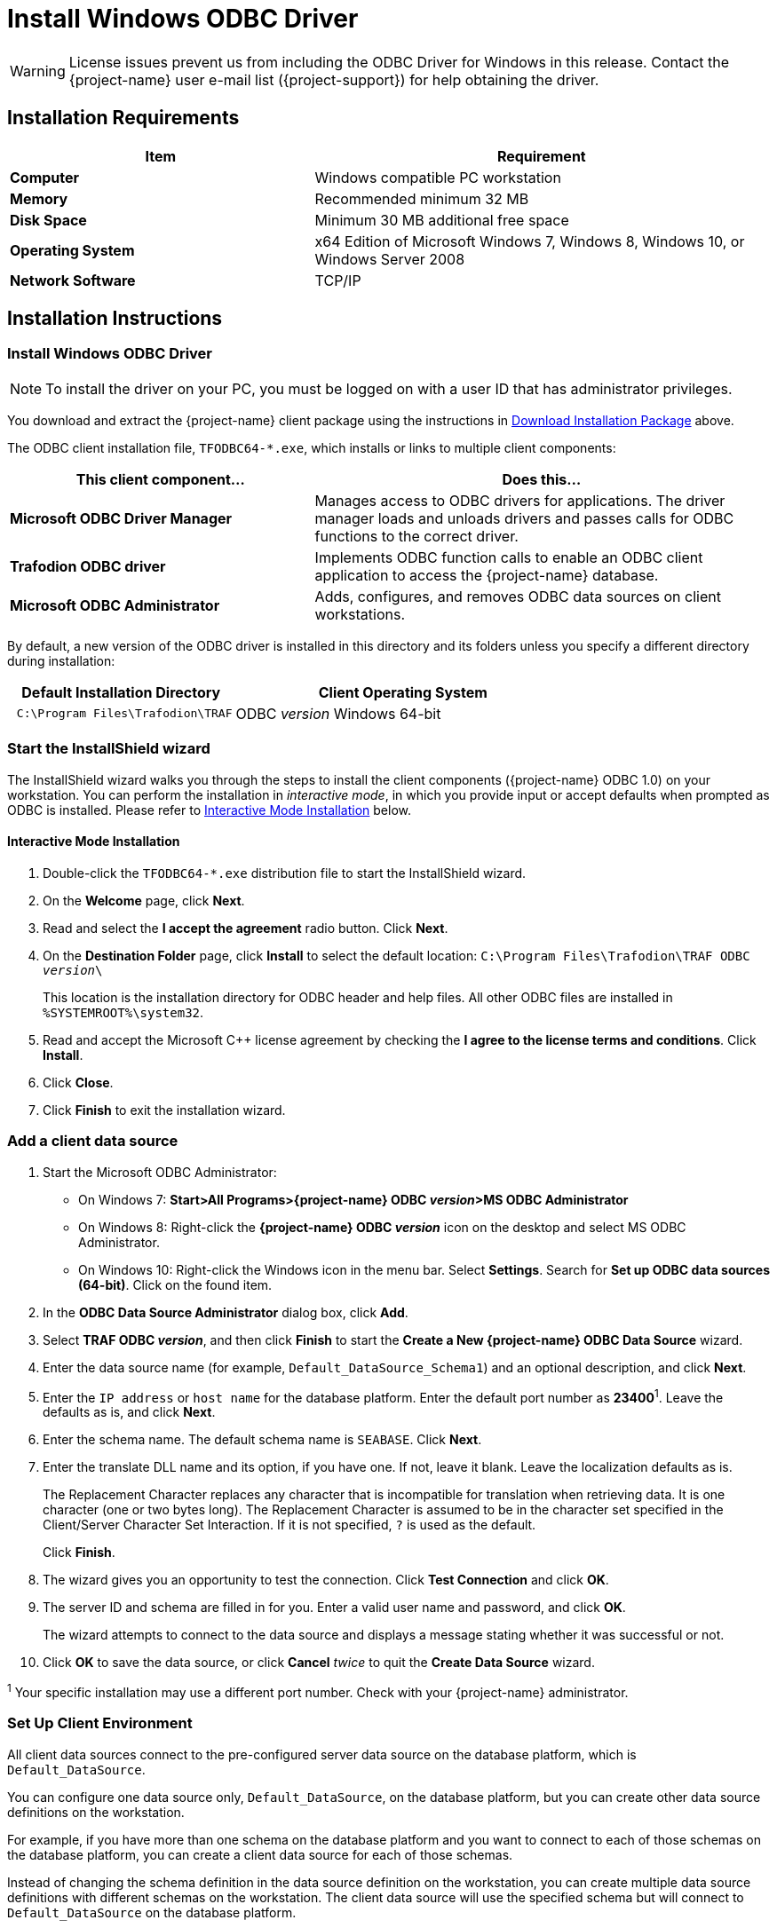 ////
/**
 *@@@ START COPYRIGHT @@@
 * Licensed to the Apache Software Foundation (ASF) under one
 * or more contributor license agreements.  See the NOTICE file
 * distributed with this work for additional information
 * regarding copyright ownership.  The ASF licenses this file
 * to you under the Apache License, Version 2.0 (the
 * "License"); you may not use this file except in compliance
 * with the License.  You may obtain a copy of the License at
 *
 *     http://www.apache.org/licenses/LICENSE-2.0
 *
 * Unless required by applicable law or agreed to in writing, software
 * distributed under the License is distributed on an "AS IS" BASIS,
 * WITHOUT WARRANTIES OR CONDITIONS OF ANY KIND, either express or implied.
 * See the License for the specific language governing permissions and
 * limitations under the License.
 * @@@ END COPYRIGHT @@@
 */
////

[[install-windows-odbc-driver]]
= Install Windows ODBC Driver

WARNING: License issues prevent us from including the ODBC Driver for Windows in this release. Contact the
{project-name} user e-mail list ({project-support}) for help obtaining the driver.

== Installation Requirements

[cols="40%s,60%",options="header"]
|===
| Item             | Requirement
| Computer         | Windows compatible PC workstation
| Memory           | Recommended minimum 32 MB
| Disk Space       | Minimum 30 MB additional free space
| Operating System | x64 Edition of Microsoft Windows 7, Windows 8, Windows 10, or Windows Server 2008
| Network Software | TCP/IP
|===

== Installation Instructions
[[win_odbc_install]]

=== Install Windows ODBC Driver

NOTE: To install the driver on your PC, you must be logged on with a user ID that has administrator privileges.

You download and extract the {project-name} client package using the instructions in <<introduction-download, Download Installation Package>> above.

The ODBC client installation file, `TFODBC64-*.exe`, which installs or links to multiple client components:

[cols="40%s,60%",options="header"]
|===
| This client component&#8230; | Does this&#8230;
| Microsoft ODBC Driver Manager | Manages access to ODBC drivers for applications. The driver manager loads and unloads drivers and passes calls for ODBC functions to the
correct driver.
| Trafodion ODBC driver | Implements ODBC function calls to enable an ODBC client application to access the {project-name} database.
| Microsoft ODBC Administrator | Adds, configures, and removes ODBC data sources on client workstations.
|===

By default, a new version of the ODBC driver is installed in this directory and its folders unless you specify a different directory
during installation:

[cols="40%l,60%",options="header"]
|===
| Default Installation Directory    | Client Operating System
| C:\Program Files\Trafodion\TRAF   | ODBC _version_ Windows 64-bit
|===

=== Start the InstallShield wizard
The InstallShield wizard walks you through the steps to install the client components ({project-name} ODBC 1.0) on your workstation. You can
perform the installation in _interactive mode_, in which you provide input or accept defaults when prompted as ODBC is installed. 
Please refer to <<win_odbc_interactive_mode,Interactive Mode Installation>> below.

[[win_odbc_interactive_mode]]
==== Interactive Mode Installation

1.  Double-click the `TFODBC64-*.exe` distribution file to start the InstallShield wizard.
2.  On the *Welcome* page, click *Next*.
3.  Read and select the *I accept the agreement* radio button. Click *Next*. 
4.  On the *Destination Folder* page, click *Install* to select the default location: `C:\Program Files\Trafodion\TRAF ODBC _version_\` 
+
This location is the installation directory for ODBC header and help files. All other ODBC files are installed in `%SYSTEMROOT%\system32`.

5. Read and accept the Microsoft C++ license agreement by checking the *I agree to the license terms and conditions*. Click *Install*.
6. Click *Close*.
7. Click *Finish* to exit the installation wizard.

=== Add a client data source
1.  Start the Microsoft ODBC Administrator:
* On Windows 7: *Start>All Programs>{project-name} ODBC _version_>MS ODBC Administrator*
* On Windows 8: Right-click the *{project-name} ODBC _version_* icon on the desktop and select MS ODBC Administrator.
* On Windows 10: Right-click the Windows icon in the menu bar. Select *Settings*. Search for *Set up ODBC data sources (64-bit)*. Click on the found item. 

2.  In the *ODBC Data Source Administrator* dialog box, click *Add*.
3.  Select *TRAF ODBC _version_*, and then click *Finish* to start the *Create a New {project-name} ODBC Data Source* wizard.
4.  Enter the data source name (for example, `Default_DataSource_Schema1`) and an optional description, and click *Next*.
5.  Enter the `IP address` or `host name` for the database platform. Enter the default port number as *23400*^1^. Leave the defaults as is, and click *Next*.
6.  Enter the schema name. The default schema name is `SEABASE`. Click *Next*.
7.  Enter the translate DLL name and its option, if you have one. If not, leave it blank. Leave the localization defaults as is.
+
The Replacement Character replaces any character that is incompatible for translation when retrieving data. It is one character (one or two
bytes long). The Replacement Character is assumed to be in the character set specified in the Client/Server Character Set Interaction. If it is not specified, `?` is used as the default.
+
Click *Finish*.

8.  The wizard gives you an opportunity to test the connection. Click *Test Connection* and click *OK*.
9.  The server ID and schema are filled in for you. Enter a valid user name and password, and click *OK*.
+
The wizard attempts to connect to the data source and displays a message stating whether it was successful or not.
10.  Click *OK* to save the data source, or click *Cancel* _twice_ to quit the *Create Data Source* wizard.

^1^ Your specific installation may use a different port number. Check with your {project-name} administrator.

<<<
[[win_odbc_client_env]]
=== Set Up Client Environment
All client data sources connect to the pre-configured server data source on the database platform, which is `Default_DataSource`. 

You can configure one data source only, `Default_DataSource`, on the database platform, but you can create other data source 
definitions on the workstation. 

For example, if you have more than one schema on the database platform and you want to connect 
to each of those schemas on the database platform, you can create a client data source for each of those schemas. 

Instead of changing the schema definition in the data source definition on the workstation, you can create multiple data source 
definitions with different schemas on the workstation. The client data source will use the specified schema but will connect to 
`Default_DataSource` on the database platform.

To create a data source on the client workstation, follow these steps:

1.  Launch the *MS ODBC Administrator*. 
* On Windows 7: *Start>All Programs>{project-name} ODBC _version_>MS ODBC Administrator*
* On Windows 8: Right-click the *{project-name} ODBC _version_* icon on the desktop and select MS ODBC Administrator.
* On Windows 10: Right-click the Windows icon in the menu bar. Select *Settings*. Search for *Set up ODBC data sources (64-bit)*. Click on the found item. 

2.  In the *ODBC Data Source Administrator* dialog box, select the *User DSN* tab, and click *Add*.
3.  Select the *TRAF ODBC _version_* driver, and then click *Finish*.
+
A new dialog box appears, prompting you to create a new data source.
4.  Enter the name of the data source, `Default_DataSource`, and click *Next* to continue.
5.  Enter the IP address and port number of the {project-name} system to which will be connecting. By default, the port number is *23400*^1^. 
Click *Next* to continue.
6.  Select the default schema. If you do not select a schema, the default is `SEABASE`. Click *Next* to continue.
+
<<<
7.  If desired, configure the *translate dll*, which translates data from one character set to another, and configure the localization. By
default, the client error message language is English, and the client’s local character set is used. Click *Finish* to continue.
+
The *Test {project-name} ODBC Connection* dialog box appears, allowing you to test the connection using the data source that you created.

8.  Click *Test Connection*.
9.  When prompted, enter your user name and password, and, optionally, schema. Click *OK*.
+
If the connection is successful, you will see `Connected Successfully` in the *Test {project-name} ODBC Connection* dialog box.
10.  Click *OK* to save the data source, or click *Cancel* _twice_ to quit the *Create Data Source* wizard.

^1^ Your specific installation may use a different port number. Check with your {project-name} administrator.

=== Enable Compression
When compression is enabled in the ODBC driver, the ODBC driver can send and receive large volumes of data quickly and efficiently to and from
the {project-name} Database Connectivity Services (DCS) server over a TCP/IP network. By default, compression is disabled.

To enable compression in the ODBC driver or to change the compression setting, follow these steps:

1.  Launch the MS ODBC Administrator. 
* On Windows 7: *Start>All Programs>{project-name} ODBC _version_>MS ODBC Administrator*
* On Windows 8: Right-click the *{project-name} ODBC _version_* icon on the desktop and select MS ODBC Administrator.
* On Windows 10: Right-click the Windows icon in the menu bar. Select *Settings*. Search for *Set up ODBC data sources (64-bit)*. Click on the found item. 

2.  In the *ODBC Data Source Administrator* dialog box, select the *User DSN* tab, select the name of your data source under 
*User Data Sources*, and click *Configure*. If you did not create a data source, please refer to 
<<win_odbc_client_env, Setting Up the Client Environment>>.
+
A new dialog box appears, showing the configuration of your data source.
+
<<<
3.  Select the *Network* tab, and then select one of these values for *Compression*:
* `SYSTEM_DEFAULT`, which is the same as no compression
* `no compression`
* `best speed`
* `best compression`
* `balance`
* An integer from 0 to 9, with 0 being no compression and 9 being the
maximum available compression
4.  Click *OK* to accept the change.
5.  Click *OK* to exit the *ODBC Data Source Administrator* dialog box.

<<<
[[win_odbc_run_basicsql]]
=== Run Sample Program (`basicsql`)
NOTE: The Basic SQL sample program is not currently bundled with the ODBC Windows driver. To obtain the source code and the build and run
files for this program, please refer to  <<odbc_sample_program, ODBC Sample Program>>.

To build and run the executable file, follow these steps:

1.  Open a Visual Studio x64 Win64 Command Prompt. Make sure to select the x64 version of the command prompt. For example, on Windows 7, select
*Start>All Programs>Microsoft Visual Studio 2010>Visual Studio Tools>Visual Studio x64 Win64 Command Prompt*.
2.  At the command prompt, move to the directory where you put the `basicsql.cpp` and build files.
3.  Run build at the command prompt. You will see `basicsql.exe` created in the same directory as the source file.
4.  Before running the sample program, create a {project-name} data source named `Default_DataSource` on the client workstation using MS ODBC
Administrator. For instructions, please refer to <<win_odbc_client_env,Set Up Client Environment>>.
5.  From the command prompt, run the sample program by entering either run or this command:
+
```
basicsql DefaultDataSource <username> <password>
```
+
If the sample program executes successfully, you should see this output:
+
*Example*
+
```
Using Connect String: DSN=Default_DataSource;UID=user1;PWD=pwd1;
Successfully connected using SQLDriverConnect.
Drop sample table if it exists...
Creating sample table TASKS...
Table TASKS created using SQLExecDirect.
Inserting data using SQLBindParameter, SQLPrepare, SQLExecute
Data inserted.
Fetching data using SQLExecDirect, SQLFetch, SQLGetData
Data selected: 1000 CREATE REPORTS 2014-3-22
Basic SQL ODBC Test Passed!
```

<<<
== Reinstall Windows ODBC Driver
To reinstall the driver, we recommend that you fully remove your ODBC driver and then install the new version. Please refer to
<<win_odbc_uninstall,Uninstalling the {project-name} ODBC Driver for Windows>> and then <<win_odbc_install, Installing the {project-name} ODBC Driver for Windows>>.

[[win_odbc_uninstall]]
== Uninstalling Windows ODBC Driver
1.  Start to remove the ODBC driver:
* On Windows 7: *Start>All Programs>{project-name} ODBC _version_>Remove TRAF ODBC _version_*
* On Windows 8: Right-click the *{project-name} ODBC _version_* icon on the desktop and select *Remove TRAF ODBC _version_*.
* On Windows 10: Right-click the Windows icon in the menu bar. Select *Control Panel*. Click on *Uninstall a program*. Locate *{project-name} ODBC64 _version_* and select it. Click on *Uninstall*.

2.  When the *Windows Installer* dialog box asks you if you want to uninstall this product, click *Yes*.
3.  The *{project-name} ODBC _version_* dialog box displays the status and asks you to wait while `Windows configures {project-name} ODBC _version_` (that is, removes
the {project-name} ODBC Driver from your Windows workstation).
+
After this dialog box disappears, {project-name} ODBC _version_ is no longer on your workstation.

NOTE: Uninstalling the ODBC driver does not remove pre-existing data source definitions from the Windows registry.
